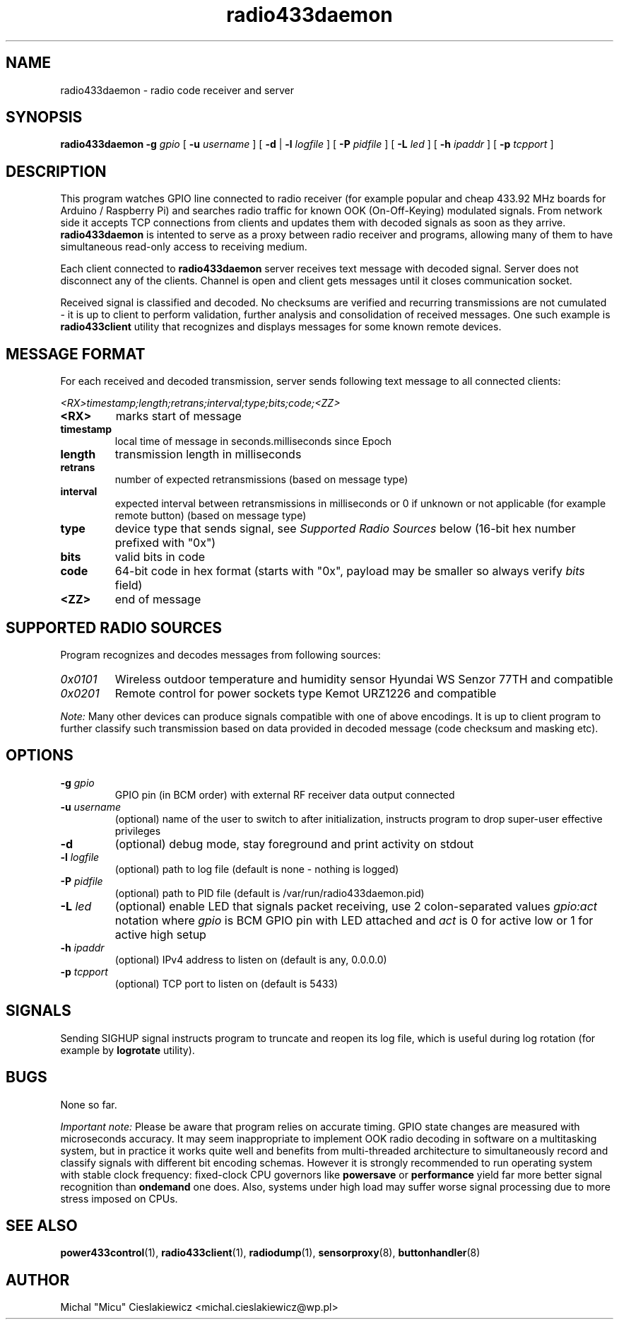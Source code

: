 .TH radio433daemon "8" "March 2017" "raspik-utils" "Raspik Utilities by Micu"
.SH NAME
radio433daemon - radio code receiver and server
.SH SYNOPSIS
.B radio433daemon
.BI "\-g " gpio
[
.BI "\-u " username
] [
.B \-d
|
.BI "\-l " logfile
] [
.BI "\-P " pidfile
] [
.BI "\-L " led
] [
.BI "\-h " ipaddr
] [
.BI "\-p " tcpport
]
.SH DESCRIPTION
This program watches GPIO line connected to radio receiver (for example
popular and cheap 433.92 MHz boards for Arduino / Raspberry Pi) and searches
radio traffic for known OOK (On-Off-Keying) modulated signals.
From network side it accepts TCP connections from clients and updates them
with decoded signals as soon as they arrive.
\fBradio433daemon\fR is intented to serve as a proxy between radio receiver
and programs, allowing many of them to have simultaneous read-only access to
receiving medium.
.PP
Each client connected to \fBradio433daemon\fR server receives text message
with decoded signal. Server does not disconnect any of the clients. Channel
is open and client gets messages until it closes communication socket.
.PP
Received signal is classified and decoded. No checksums are verified and
recurring transmissions are not cumulated - it is up to client to perform
validation, further analysis and consolidation of received messages.
One such example is \fBradio433client\fR utility that recognizes and displays
messages for some known remote devices.
.SH MESSAGE FORMAT
For each received and decoded transmission, server sends following text message
to all connected clients:
.PP
.I <RX>timestamp;length;retrans;interval;type;bits;code;<ZZ>
.TP
.B <RX>
marks start of message
.TP
.B timestamp
local time of message in seconds.milliseconds since Epoch
.TP
.B length
transmission length in milliseconds
.TP
.B retrans
number of expected retransmissions (based on message type)
.TP
.B interval
expected interval between retransmissions in milliseconds or 0 if unknown or
not applicable (for example remote button) (based on message type)
.TP
.B type
device type that sends signal, see \fISupported Radio Sources\fR below (16-bit
hex number prefixed with "0x")
.TP
.B bits
valid bits in code
.TP
.B code
64-bit code in hex format (starts with "0x", payload may be smaller so always
verify \fIbits\fR field)
.TP
.B <ZZ>
end of message
.SH SUPPORTED RADIO SOURCES
Program recognizes and decodes messages from following sources:
.TP
.I 0x0101
Wireless outdoor temperature and humidity sensor Hyundai WS Senzor 77TH
and compatible
.TP
.I 0x0201
Remote control for power sockets type Kemot URZ1226 and compatible
.PP
.I Note:
Many other devices can produce signals compatible with one of above encodings.
It is up to client program to further classify such transmission based on data
provided in decoded message (code checksum and masking etc).
.SH OPTIONS
.TP
.BI "\-g" " gpio"
GPIO pin (in BCM order) with external RF receiver data output connected
.TP
.BI "\-u" " username"
(optional) name of the user to switch to after initialization,
instructs program to drop super-user effective privileges
.TP
.B "\-d"
(optional) debug mode, stay foreground and print activity on stdout
.TP
.BI "\-l" " logfile"
(optional) path to log file (default is none - nothing is logged)
.TP
.BI "\-P" " pidfile"
(optional) path to PID file (default is /var/run/radio433daemon.pid)
.TP
.BI "\-L" " led"
(optional) enable LED that signals packet receiving, use 2 colon-separated values
.I gpio:act
notation where \fIgpio\fR is BCM GPIO pin with LED attached and \fIact\fR is 0
for active low or 1 for active high setup
.TP
.BI "\-h" " ipaddr"
(optional) IPv4 address to listen on (default is any, 0.0.0.0)
.TP
.BI "\-p" " tcpport"
(optional) TCP port to listen on (default is 5433)
.SH SIGNALS
Sending SIGHUP signal instructs program to truncate and reopen its log file, which is
useful during log rotation (for example by \fBlogrotate\fR utility).
.SH BUGS
None so far.
.PP
.I Important note:
Please be aware that program relies on accurate timing. GPIO state changes are
measured with microseconds accuracy. It may seem inappropriate to implement OOK radio
decoding in software on a multitasking system, but in practice it works quite well and
benefits from multi-threaded architecture to simultaneously record and classify signals
with different bit encoding schemas. However it is strongly recommended to run operating
system with stable clock frequency: fixed-clock CPU governors like \fBpowersave\fR or
\fBperformance\fR yield far more better signal recognition than \fBondemand\fR
one does. Also, systems under high load may suffer worse signal processing due to more
stress imposed on CPUs.
.SH SEE ALSO
.BR power433control "(1), " radio433client "(1), " radiodump "(1), " sensorproxy "(8), " buttonhandler "(8) "
.SH AUTHOR
Michal "Micu" Cieslakiewicz <michal.cieslakiewicz@wp.pl>
